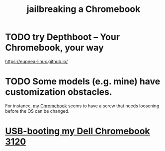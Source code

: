 :PROPERTIES:
:ID:       edcf0ea0-6141-42c6-a663-3115738578f1
:END:
#+title: jailbreaking a Chromebook
* TODO try Depthboot – Your Chromebook, your way
  https://eupnea-linux.github.io/
* TODO Some models (e.g. mine) have customization obstacles.
  For instance, [[https://github.com/JeffreyBenjaminBrown/secret_org_with_github-navigable_links/blob/master/chromebook_dell_that_i_bought_in_2023.org][my Chromebook]] seems to have a screw that needs loosening
  before the OS can be changed.
* [[https://github.com/JeffreyBenjaminBrown/public_notes_with_github-navigable_links/blob/master/usb_booting_my_dell_chromebook_3120.org][USB-booting my Dell Chromebook 3120]]
